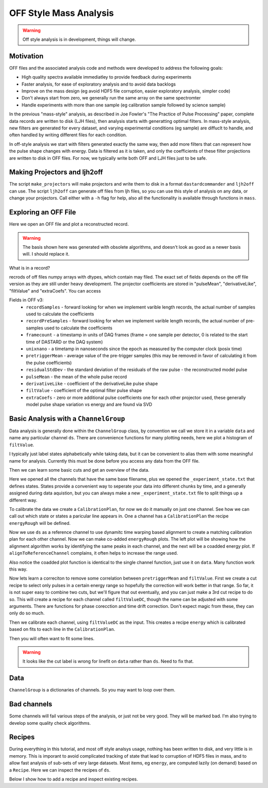 OFF Style Mass Analysis
=======================

.. warning:: Off style analysis is in development, things will change.


Motivation
----------
OFF files and the associated analysis code and methods were developed to address the following goals:

- High quality spectra available immediatley to provide feedback during experiments
- Faster analysis, for ease of exploratory analysis and to avoid data backlogs
- Improve on the mass design (eg avoid HDF5 file corruption, easier exploratory analysis, simpler code)
- Don't always start from zero, we generally run the same array on the same spectromter
- Handle experiments with more than one sample (eg calibration sample followed by science sample)

In the previous "mass-style" analysis, as described in Joe Fowler's "The Practice of Pulse Processing" paper, 
complete data records are written to disk (LJH files), then analysis starts with generatting optimal filters. 
In mass-style analysis, new filters are generated for every dataset, and varying experimental conditions (eg sample) 
are diffuclt to handle, and often handled by writing different files for each condition. 

In off-style analysis we start with filters generated exactly the same way, then add more filters that can represent
how the pulse shape changes with energy. Data is filtered as it is taken, and only the coefficients of these filter
projections are written to disk in OFF files. For now, we typically write both OFF and LJH files just to be safe.

Making Projectors and ljh2off
-----------------------------
The script ``make_projectors`` will make projectors and write them to disk in a format ``dastardcommander`` and ``ljh2off`` can use. 
The script ``ljh2off`` can generate off files from ljh files, so you can use this style of analysis on any data, or change your projectors. 
Call either with a ``-h`` flag for help, also all the functionality is available through functions in ``mass``.

Exploring an OFF File
---------------------
Here we open an OFF file and plot a reconstructed record.


.. testcode::

  import mass
  import numpy as np 
  import pylab as plt

  off = mass.off.OffFile("../mass/off/data_for_test/20181205_BCDEFGHI/20181205_BCDEFGHI_chan1.off")
  x,y = off.recordXY(0)
  
  plt.figure()
  plt.plot(off.basis[:,::-1]) # put the higher signal to noise components in the front
  plt.xlabel("sample number")
  plt.ylabel("weight")
  plt.legend(["pulseMean","derivativeLike","pulseLike","extra0","extra1"])
  plt.title("basis components")

  plt.figure()
  plt.plot(x,y)
  plt.xlabel("time (s)")
  plt.ylabel("reconstructed signal (arbs)")
  plt.title("example reconstructed pulse")

.. testcode::
  :hide:

  plt.savefig("img/basis.png");plt.close()
  plt.savefig("img/offxy.png");plt.close()

.. image:: img/basis.png
  :width: 45%

.. image:: img/offxy.png
  :width: 45%

.. warning:: The basis shown here was generated with obsolete algorithms, and doesn't look as good as a newer basis will. I should replace it.

What is in a record?

.. testcode::

  print(off[0])
  print(off.dtype)

.. testoutput::

  (1000, 496, 556055239, 1544035816785813000, 10914.036, 22.124851, 10929.741, -10357.827, 10609.358, [-47.434967,  -8.839941])
  [('recordSamples', '<i4'), ('recordPreSamples', '<i4'), ('framecount', '<i8'), ('unixnano', '<i8'), ('pretriggerMean', '<f4'), ('residualStdDev', '<f4'), ('pulseMean', '<f4'), ('derivativeLike', '<f4'), ('filtValue', '<f4'), ('extraCoefs', '<f4', (2,))]

recrods of off files numpy arrays with dtypes, which contain may filed. The exact set of fields depends on the off file version as they are still under heavy development. The projector coefficients are stored in "pulseMean", "derivativeLike", "filtValue" and "extraCoefs". You can access 

Fields in OFF v3:
 - ``recordSamples`` - forward looking for when we implement varible length records, the actual number of samples used to calculate the coefficients
 - ``recordPreSamples`` - forward looking for when we implement varible length records, the actual number of pre-samples used to calculate the coefficients
 - ``framecount`` - a timestamp in units of DAQ frames (frame = one sample per detector, 0 is related to the start time of DASTARD or the DAQ system)
 - ``unixnano`` - a timetamp in nanoseconds since the epoch as measured by the computer clock (posix time)
 - ``pretriggerMean`` - average value of the pre-trigger samples (this may be removed in favor of calculating it from the pulse coefficients)
 - ``residualStdDev`` - the standard deviation of the residuals of the raw pulse - the reconstructed model pulse
 - ``pulseMean`` - the mean of the whole pulse record
 - ``derivativeLike`` - coefficient of the derivativeLike pulse shape
 - ``filtValue`` - coefficient of the optimal filter pulse shape
 - ``extraCoefs`` - zero or more additional pulse coefficients one for each other projector used, these generally model pulse shape variation vs energy and are found via SVD

Basic Analysis with a ``ChannelGroup``
--------------------------------------

Data analysis is generally done within the ``ChannelGroup`` class, by convention we call we store it in a variable ``data`` and 
name any particular channel ``ds``. There are convenience functions for many plotting needs, here we plot a histogram of ``filtValue``. 

.. testcode::

  from mass.off import ChannelGroup, getOffFileListFromOneFile, Channel, labelPeak, labelPeaks
  data = ChannelGroup(getOffFileListFromOneFile("../mass/off/data_for_test/20181205_BCDEFGHI/20181205_BCDEFGHI_chan1.off", maxChans=2))

I typically just label states alphabetically while taking data, but it can be convenient to alias them with some meaningful name for analysis.
Currently this must be done before you access any data from the OFF file.

.. testcode::

  data.experimentStateFile.aliasState("B", "Ne")
  data.experimentStateFile.aliasState("C", "W 1")
  data.experimentStateFile.aliasState("D", "Os")
  data.experimentStateFile.aliasState("E", "Ar")
  data.experimentStateFile.aliasState("F", "Re")
  data.experimentStateFile.aliasState("G", "W 2")
  data.experimentStateFile.aliasState("H", "CO2")
  data.experimentStateFile.aliasState("I", "Ir")

Then we can learn some basic cuts and get an overview of the data. 

.. testcode::

  data.learnResidualStdDevCut(plot=True)
  ds = data[1]
  ds.plotHist(np.arange(0,25000,10),"filtValue", coAddStates=False)

.. testcode::
  :hide:

  plt.savefig("img/hist1.png");plt.close() # opposite order of how they were plotted
  plt.savefig("img/residualStdDevCut.png");plt.close()


.. image:: img/residualStdDevCut.png
  :width: 45%

.. image:: img/hist1.png
  :width: 45%

Here we opened all the channels that have the same base filename, plus we opened the ``_experiment_state.txt`` that defines states. 
States provide a convenient way to seperate your data into different chunks by time, and a generally assigned during data aquistion, 
but you can always make a new ``_experiment_state.txt`` file to split things up a different way.

To calibrate the data we create a ``CalibrationPlan``, for now we do it manually on just one channel. See how we can call out which 
state or states a paricular line appears in. One a channel has a ``CalibrationPlan`` the recipe ``energyRough`` will be defined.

.. testcode::

  from mass.calibration import _highly_charged_ion_lines
  data.setDefaultBinsize(0.5)
  ds.calibrationPlanInit("filtValue")
  ds.calibrationPlanAddPoint(2128, "O He-Like 1s2s+1s2p", states="CO2")
  ds.calibrationPlanAddPoint(2421, "O H-Like 2p", states="CO2")
  ds.calibrationPlanAddPoint(2864, "O H-Like 3p", states="CO2")
  ds.calibrationPlanAddPoint(3404, "Ne He-Like 1s2s+1s2p", states="Ne")
  ds.calibrationPlanAddPoint(3768, "Ne H-Like 2p", states="Ne")
  ds.calibrationPlanAddPoint(5716, "W Ni-2", states=["W 1", "W 2"])
  ds.calibrationPlanAddPoint(6413, "W Ni-4", states=["W 1", "W 2"])
  ds.calibrationPlanAddPoint(7641, "W Ni-7", states=["W 1", "W 2"])
  ds.calibrationPlanAddPoint(10256, "W Ni-17", states=["W 1", "W 2"])
  # ds.calibrationPlanAddPoint(10700, "W Ni-20", states=["W 1", "W 2"])
  ds.calibrationPlanAddPoint(11125, "Ar He-Like 1s2s+1s2p", states="Ar")
  ds.calibrationPlanAddPoint(11728, "Ar H-Like 2p", states="Ar")

  ds.plotHist(np.arange(0, 4000, 1), "energyRough", coAddStates=False)

.. testcode::
  :hide:

  plt.savefig("img/hist2.png");plt.close()

.. image:: img/hist2.png
  :width: 45%

Now we use ``ds`` as a reference channel to use dynamitc time warping based alignment to create a matching calibration plan for each other channel.
Now we can make co-added ``energyRough`` plots. The left plot will be showing how the alignment algorithm works by identifying the same peaks in 
each channel, and the next will be a coadded energy plot. If ``alignToReferenceChannel`` complains, it often helps to increase the range used.

Also notice the coadded plot function is identical to the single channel function, just use it on ``data``. Many function work this way.

.. testcode::

  data.alignToReferenceChannel(referenceChannel=ds,
                              binEdges=np.arange(500, 20000, 4), attr="filtValue", _rethrow=True)
  aligner = data[3].aligner
  aligner.samePeaksPlot()
  data.plotHist(np.arange(0, 4000, 1), "energyRough", coAddStates=False)

.. testcode::
  :hide:

  plt.savefig("img/coadded_energy_rough_hist1.png");plt.close()
  plt.savefig("img/aligner.png");plt.close()


.. image:: img/aligner.png
  :width: 45%

.. image:: img/coadded_energy_rough_hist1.png
  :width: 45%

Now lets learn a correciton to remove some correlation between ``pretriggerMean`` and ``filtValue``. First we create a cut recipe to select only pulses in a certain energy 
range so hopefully the correction will work better in that range. 
So far, it is not super easy to combine two cuts, but we'll figure that out eventually, and you can just make a 3rd cut recipe to do so.
This will create a recipe for each channel called ``filtValueDC``, though the name can be adjusted with some arguments.
There are functions for phase corecction and time drift correction. Don't expect magic from these, they can only do so much.

Then we calibrate each channel, using ``filtValueDC`` as the input. This creates a recipe ``energy`` which is calibrated based on fits to each line in the ``CalibrationPlan``.

.. testcode::

  data.cutAdd("cutForLearnDC", lambda energyRough: np.logical_and(
      energyRough > 1000, energyRough < 3500), setDefault=False, _rethrow=True)
  data.learnDriftCorrection(uncorrectedName="filtValue", indicatorName="pretriggerMean", correctedName="filtValueDC", 
    states=["W 1", "W 2"], cutRecipeName="cutForLearnDC", _rethrow=True)
  data.calibrateFollowingPlan("filtValueDC", calibratedName="energy", dlo=10, dhi=10, approximate=False, _rethrow=True, overwriteRecipe=True)
  ds.diagnoseCalibration()

.. testcode::
  :hide:

  plt.savefig("img/diagnose.png");plt.close()

.. image:: img/diagnose.png
  :width: 95%

Then you will often want to fit some lines. 

.. warning:: It looks like the cut label is wrong for linefit on ``data`` rather than ``ds``. Need to fix that.

.. testcode::

  data.linefit("W Ni-20", states=["W 1", "W 2"])

.. testcode::
  :hide:

  plt.savefig("img/linefit.png");plt.close()

.. image:: img/linefit.png
  :width: 45%


Data
----

``ChannelGroup`` is a dictionaries of channels. So you may want to loop over them. 

.. testcode::

  for ds in data.values(): # warning this will change the meaning of your existing ds variable
    print(ds)

.. testoutput::
  :options: +NORMALIZE_WHITESPACE

  Channel based on <OFF file> ../mass/off/data_for_test/20181205_BCDEFGHI/20181205_BCDEFGHI_chan1.off, 19445 records, 5 length basis

  Channel based on <OFF file> ../mass/off/data_for_test/20181205_BCDEFGHI/20181205_BCDEFGHI_chan3.off, 27369 records, 5 length basis



Bad channels
------------

Some channels will fail various steps of the analysis, or just not be very good. They will be marked bad. I'm also trying to develop some quality check algorithms.

.. testcode::

  results = data.qualityCheckLinefit("Ne H-Like 3p", positionToleranceAbsolute=2,
                                   worstAllowedFWHM=4.5, states="Ne", _rethrow=True,
                                   resolutionPlot=False)
  # all channels here actually pass, so lets pretend they dont
  ds.markBad("pretend failure")
  print(data.whyChanBad)
  ds.markGood()

.. testoutput::

  OrderedDict([(3, 'pretend failure')])

Recipes
-------

During everything in this tutorial, and most off style analsys usage, nothing has been written to disk, and very little is in memory.
This is imporant to avoid complicated tracking of state that lead to corruption of HDF5 files in mass, and to allow fast analysis of sub-sets 
of very large datasets. Most items, eg ``energy``, are computed lazily (on demand) based on a ``Recipe``. Here we can inspect the recipes of ``ds``.

Below I show how to add a recipe and inspect existing recipes.

.. testcode::
  
  ds.recipes.add("timeSquared", lambda framecount, relTimeSec: framecount*relTimeSecond) 
  ds.recipes.add("timePretrig", lambda timeSquared, pretriggerMean: timeSquared*pretriggerMean)
  print(ds.recipes)

.. testoutput::
  :options: +NORMALIZE_WHITESPACE

  RecipeBook: baseIngedients=recordSamples, recordPreSamples, framecount, unixnano, pretriggerMean, residualStdDev, pulseMean, derivativeLike, filtValue, extraCoefs, craftedIngredeints=relTimeSec, filtPhase, cutNone, cutResidualStdDev, energyRough, arbsInRefChannelUnits, cutForLearnDC, filtValueDC, energy, timeSquared, timePretrig